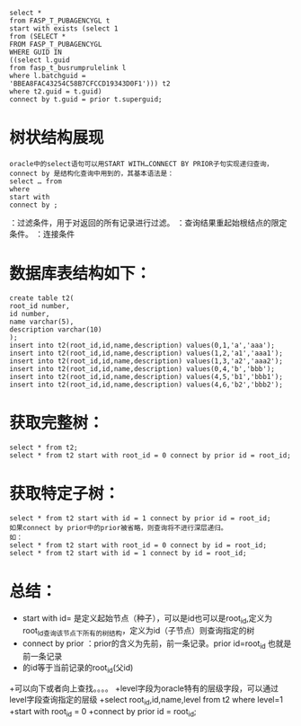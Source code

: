   #+BEGIN_EXAMPLE
  select * 
  from FASP_T_PUBAGENCYGL t 
  start with exists (select 1 
  from (SELECT * 
  FROM FASP_T_PUBAGENCYGL 
  WHERE GUID IN 
  ((select l.guid 
  from fasp_t_busrumprulelink l 
  where l.batchguid = 
  'BBEA8FAC43254C58B7CFCCD19343D0F1'))) t2 
  where t2.guid = t.guid) 
  connect by t.guid = prior t.superguid;
  #+END_EXAMPLE 
* 树状结构展现
  #+BEGIN_EXAMPLE
  oracle中的select语句可以用START WITH…CONNECT BY PRIOR子句实现递归查询，connect by 是结构化查询中用到的，其基本语法是： 
  select … from 
  where 
  start with 
  connect by ;
  #+END_EXAMPLE 
：过滤条件，用于对返回的所有记录进行过滤。 
：查询结果重起始根结点的限定条件。 
：连接条件 
* 数据库表结构如下：
  #+BEGIN_EXAMPLE
  create table t2( 
  root_id number, 
  id number, 
  name varchar(5), 
  description varchar(10) 
  ); 
  insert into t2(root_id,id,name,description) values(0,1,'a','aaa'); 
  insert into t2(root_id,id,name,description) values(1,2,'a1','aaa1'); 
  insert into t2(root_id,id,name,description) values(1,3,'a2','aaa2'); 
  insert into t2(root_id,id,name,description) values(0,4,'b','bbb'); 
  insert into t2(root_id,id,name,description) values(4,5,'b1','bbb1'); 
  insert into t2(root_id,id,name,description) values(4,6,'b2','bbb2'); 
  #+END_EXAMPLE
* 获取完整树：
  #+BEGIN_EXAMPLE 
  select * from t2; 
  select * from t2 start with root_id = 0 connect by prior id = root_id; 
  #+END_EXAMPLE
* 获取特定子树： 
  #+BEGIN_EXAMPLE
  select * from t2 start with id = 1 connect by prior id = root_id; 
  如果connect by prior中的prior被省略，则查询将不进行深层递归。 
  如： 
  select * from t2 start with root_id = 0 connect by id = root_id; 
  select * from t2 start with id = 1 connect by id = root_id; 
  #+END_EXAMPLE
* 总结：
  + start with id= 是定义起始节点（种子），可以是id也可以是root_id,定义为root_Id查询该节点下所有的树结构，定义为id（子节点）则查询指定的树 
  + connect by prior ：prior的含义为先前，前一条记录。prior id=root_id 也就是前一条记录 
  + 的id等于当前记录的root_id(父id) 
  +可以向下或者向上查找。。。。 
  +level字段为oracle特有的层级字段，可以通过level字段查询指定的层级 
  +select root_id,id,name,level from t2 where level=1 
  +start with root_id = 0 
  +connect by prior id = root_id;
